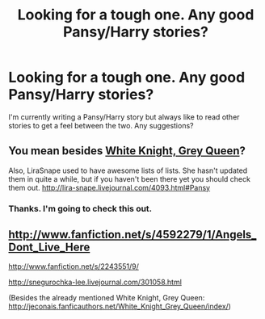 #+TITLE: Looking for a tough one. Any good Pansy/Harry stories?

* Looking for a tough one. Any good Pansy/Harry stories?
:PROPERTIES:
:Author: Korrin85
:Score: 2
:DateUnix: 1353541893.0
:DateShort: 2012-Nov-22
:END:
I'm currently writing a Pansy/Harry story but always like to read other stories to get a feel between the two. Any suggestions?


** You mean besides [[http://jeconais.fanficauthors.net/White_Knight_Grey_Queen/index/][White Knight, Grey Queen]]?

Also, LiraSnape used to have awesome lists of lists. She hasn't updated them in quite a while, but if you haven't been there yet you should check them out. [[http://lira-snape.livejournal.com/4093.html#Pansy]]
:PROPERTIES:
:Author: JustRuss79
:Score: 2
:DateUnix: 1353545019.0
:DateShort: 2012-Nov-22
:END:

*** Thanks. I'm going to check this out.
:PROPERTIES:
:Author: Korrin85
:Score: 1
:DateUnix: 1353546387.0
:DateShort: 2012-Nov-22
:END:


** [[http://www.fanfiction.net/s/4592279/1/Angels_Dont_Live_Here]]

[[http://www.fanfiction.net/s/2243551/9/]]

[[http://snegurochka-lee.livejournal.com/301058.html]]

(Besides the already mentioned White Knight, Grey Queen: [[http://jeconais.fanficauthors.net/White_Knight_Grey_Queen/index/]])
:PROPERTIES:
:Author: Ilverin
:Score: 2
:DateUnix: 1353550618.0
:DateShort: 2012-Nov-22
:END:

